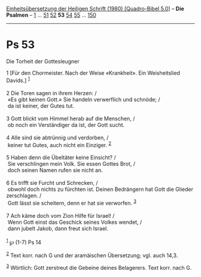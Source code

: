 :PROPERTIES:
:ID:       7d39980a-ad65-4ba6-ab2c-3245b4053017
:END:
<<navbar>>
[[../index.html][Einheitsübersetzung der Heiligen Schrift (1980)
[Quadro-Bibel 5.0]]] -- *Die Psalmen* -- [[file:Ps_1.html][1]] ...
[[file:Ps_51.html][51]] [[file:Ps_52.html][52]] *53*
[[file:Ps_54.html][54]] [[file:Ps_55.html][55]] ...
[[file:Ps_150.html][150]]

--------------

* Ps 53
  :PROPERTIES:
  :CUSTOM_ID: ps-53
  :END:

<<verses>>

<<v1>>
**** Die Torheit der Gottesleugner
     :PROPERTIES:
     :CUSTOM_ID: die-torheit-der-gottesleugner
     :END:
1 [Für den Chormeister. Nach der Weise «Krankheit». Ein Weisheitslied
Davids.] ^{[[#fn1][1]]}\\
\\

<<v2>>
2 Die Toren sagen in ihrem Herzen: /\\
 «Es gibt keinen Gott.» Sie handeln verwerflich und schnöde; /\\
 da ist keiner, der Gutes tut.\\
\\

<<v3>>
3 Gott blickt vom Himmel herab auf die Menschen, /\\
 ob noch ein Verständiger da ist, der Gott sucht.\\
\\

<<v4>>
4 Alle sind sie abtrünnig und verdorben, /\\
 keiner tut Gutes, auch nicht ein Einziger. ^{[[#fn2][2]]}\\
\\

<<v5>>
5 Haben denn die Übeltäter keine Einsicht? /\\
 Sie verschlingen mein Volk. Sie essen Gottes Brot, /\\
 doch seinen Namen rufen sie nicht an.\\
\\

<<v6>>
6 Es trifft sie Furcht und Schrecken, /\\
 obwohl doch nichts zu fürchten ist. Deinen Bedrängern hat Gott die
Glieder zerschlagen. /\\
 Gott lässt sie scheitern, denn er hat sie verworfen. ^{[[#fn3][3]]}\\
\\

<<v7>>
7 Ach käme doch vom Zion Hilfe für Israel! /\\
 Wenn Gott einst das Geschick seines Volkes wendet, /\\
 dann jubelt Jakob, dann freut sich Israel.\\
\\

^{[[#fnm1][1]]} ℘ (1-7) Ps 14

^{[[#fnm2][2]]} Text korr. nach G und der aramäischen Übersetzung; vgl.
auch 14,3.

^{[[#fnm3][3]]} Wörtlich: Gott zerstreut die Gebeine deines Belagerers.
Text korr. nach G.
